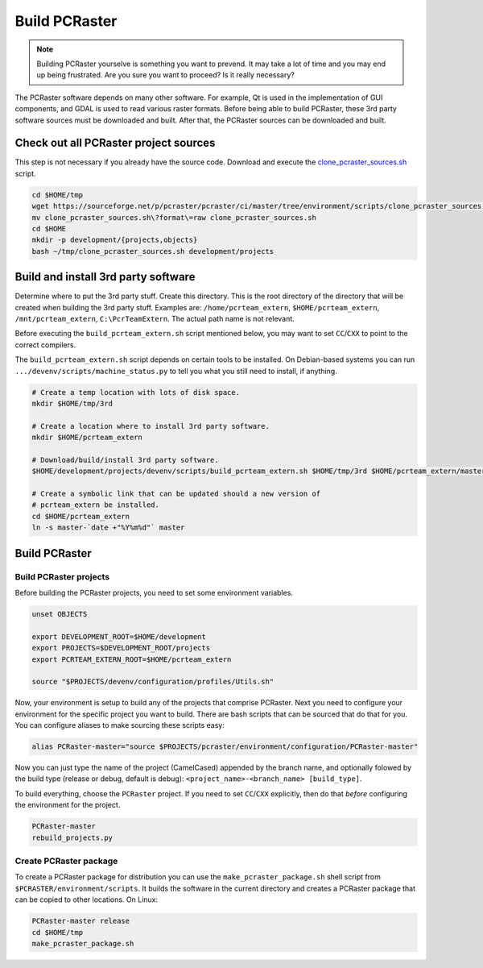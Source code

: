 Build PCRaster
==============

.. note::

   Building PCRaster yourselve is something you want to prevend. It may take a lot of time and you may end up being frustrated. Are you sure you want to proceed? Is it really necessary?

The PCRaster software depends on many other software. For example, Qt is used in the implementation of GUI components, and GDAL is used to read various raster formats. Before being able to build PCRaster, these 3rd party software sources must be downloaded and built. After that, the PCRaster sources can be downloaded and built.


Check out all PCRaster project sources
--------------------------------------
This step is not necessary if you already have the source code. Download and execute the `clone_pcraster_sources.sh`_ script.

.. _clone_pcraster_sources.sh: https://sourceforge.net/p/pcraster/pcraster/ci/master/tree/environment/scripts/clone_pcraster_sources.sh

.. code-block:: bash

   cd $HOME/tmp
   wget https://sourceforge.net/p/pcraster/pcraster/ci/master/tree/environment/scripts/clone_pcraster_sources.sh?format=raw
   mv clone_pcraster_sources.sh\?format\=raw clone_pcraster_sources.sh
   cd $HOME
   mkdir -p development/{projects,objects}
   bash ~/tmp/clone_pcraster_sources.sh development/projects


Build and install 3rd party software
------------------------------------
Determine where to put the 3rd party stuff. Create this directory. This is the root directory of the directory that will be created when building the 3rd party stuff. Examples are: ``/home/pcrteam_extern``, ``$HOME/pcrteam_extern``, ``/mnt/pcrteam_extern``, ``C:\PcrTeamExtern``. The actual path name is not relevant.

Before executing the ``build_pcrteam_extern.sh`` script mentioned below, you may want to set ``CC``/``CXX`` to point to the correct compilers.

The ``build_pcrteam_extern.sh`` script depends on certain tools to be installed. On Debian-based systems you can run ``.../devenv/scripts/machine_status.py`` to tell you what you still need to install, if anything.

.. code-block:: bash

   # Create a temp location with lots of disk space.
   mkdir $HOME/tmp/3rd

   # Create a location where to install 3rd party software.
   mkdir $HOME/pcrteam_extern

   # Download/build/install 3rd party software.
   $HOME/development/projects/devenv/scripts/build_pcrteam_extern.sh $HOME/tmp/3rd $HOME/pcrteam_extern/master-`date +"%Y%m%d"`

   # Create a symbolic link that can be updated should a new version of
   # pcrteam_extern be installed.
   cd $HOME/pcrteam_extern
   ln -s master-`date +"%Y%m%d"` master


Build PCRaster
--------------
Build PCRaster projects
~~~~~~~~~~~~~~~~~~~~~~~
Before building the PCRaster projects, you need to set some environment variables.

.. code-block:: bash

   unset OBJECTS

   export DEVELOPMENT_ROOT=$HOME/development
   export PROJECTS=$DEVELOPMENT_ROOT/projects
   export PCRTEAM_EXTERN_ROOT=$HOME/pcrteam_extern

   source "$PROJECTS/devenv/configuration/profiles/Utils.sh"

Now, your environment is setup to build any of the projects that comprise PCRaster. Next you need to configure your environment for the specific project you want to build. There are bash scripts that can be sourced that do that for you. You can configure aliases to make sourcing these scripts easy:

.. code-block:: bash

   alias PCRaster-master="source $PROJECTS/pcraster/environment/configuration/PCRaster-master"

Now you can just type the name of the project (CamelCased) appended by the branch name, and optionally folowed by the build type (release or debug, default is debug): ``<project_name>-<branch_name> [build_type]``.

To build everything, choose the ``PCRaster`` project. If you need to set ``CC``/``CXX`` explicitly, then do that *before* configuring the environment for the project.

.. code-block:: bash

   PCRaster-master
   rebuild_projects.py


Create PCRaster package
~~~~~~~~~~~~~~~~~~~~~~~
To create a PCRaster package for distribution you can use the ``make_pcraster_package.sh`` shell script from ``$PCRASTER/environment/scripts``. It builds the software in the current directory and creates a PCRaster package that can be copied to other locations. On Linux:

.. code-block:: bash

   PCRaster-master release
   cd $HOME/tmp
   make_pcraster_package.sh
